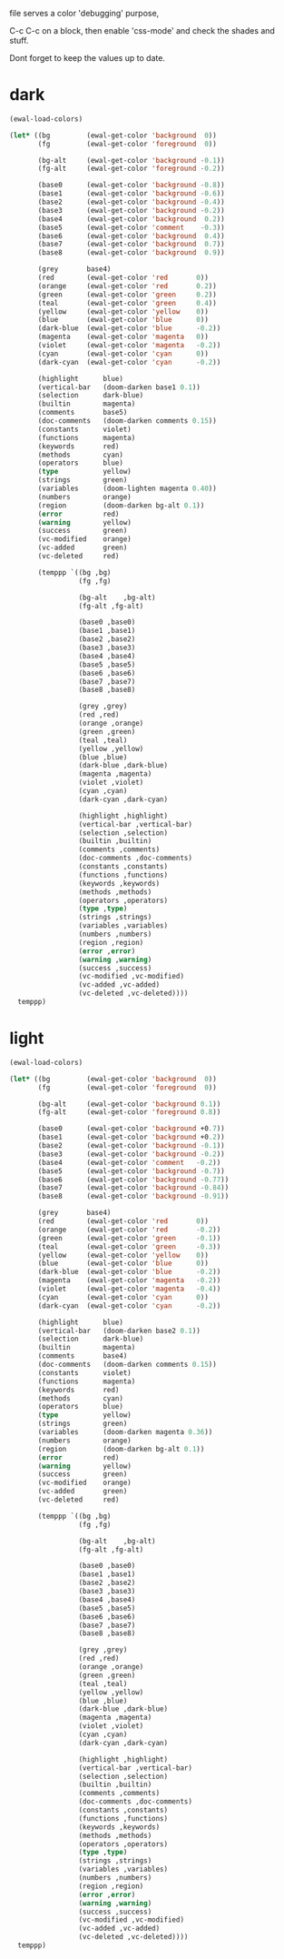 file serves a color 'debugging' purpose,

C-c C-c on a block, then enable 'css-mode' and check the shades and stuff.

Dont forget to keep the values up to date.

* dark
#+begin_src emacs-lisp
(ewal-load-colors)

(let* ((bg         (ewal-get-color 'background  0))
       (fg         (ewal-get-color 'foreground  0))

       (bg-alt     (ewal-get-color 'background -0.1))
       (fg-alt     (ewal-get-color 'foreground -0.2))

       (base0      (ewal-get-color 'background -0.8))
       (base1      (ewal-get-color 'background -0.6))
       (base2      (ewal-get-color 'background -0.4))
       (base3      (ewal-get-color 'background -0.2))
       (base4      (ewal-get-color 'background  0.2))
       (base5      (ewal-get-color 'comment    -0.3))
       (base6      (ewal-get-color 'background  0.4))
       (base7      (ewal-get-color 'background  0.7))
       (base8      (ewal-get-color 'background  0.9))

       (grey       base4)
       (red        (ewal-get-color 'red       0))
       (orange     (ewal-get-color 'red       0.2))
       (green      (ewal-get-color 'green     0.2))
       (teal       (ewal-get-color 'green     0.4))
       (yellow     (ewal-get-color 'yellow    0))
       (blue       (ewal-get-color 'blue      0))
       (dark-blue  (ewal-get-color 'blue      -0.2))
       (magenta    (ewal-get-color 'magenta   0))
       (violet     (ewal-get-color 'magenta   -0.2))
       (cyan       (ewal-get-color 'cyan      0))
       (dark-cyan  (ewal-get-color 'cyan      -0.2))

       (highlight      blue)
       (vertical-bar   (doom-darken base1 0.1))
       (selection      dark-blue)
       (builtin        magenta)
       (comments       base5)
       (doc-comments   (doom-darken comments 0.15))
       (constants      violet)
       (functions      magenta)
       (keywords       red)
       (methods        cyan)
       (operators      blue)
       (type           yellow)
       (strings        green)
       (variables      (doom-lighten magenta 0.40))
       (numbers        orange)
       (region         (doom-darken bg-alt 0.1))
       (error          red)
       (warning        yellow)
       (success        green)
       (vc-modified    orange)
       (vc-added       green)
       (vc-deleted     red)

       (temppp `((bg ,bg)
                 (fg ,fg)

                 (bg-alt    ,bg-alt)
                 (fg-alt ,fg-alt)

                 (base0 ,base0)
                 (base1 ,base1)
                 (base2 ,base2)
                 (base3 ,base3)
                 (base4 ,base4)
                 (base5 ,base5)
                 (base6 ,base6)
                 (base7 ,base7)
                 (base8 ,base8)

                 (grey ,grey)
                 (red ,red)
                 (orange ,orange)
                 (green ,green)
                 (teal ,teal)
                 (yellow ,yellow)
                 (blue ,blue)
                 (dark-blue ,dark-blue)
                 (magenta ,magenta)
                 (violet ,violet)
                 (cyan ,cyan)
                 (dark-cyan ,dark-cyan)

                 (highlight ,highlight)
                 (vertical-bar ,vertical-bar)
                 (selection ,selection)
                 (builtin ,builtin)
                 (comments ,comments)
                 (doc-comments ,doc-comments)
                 (constants ,constants)
                 (functions ,functions)
                 (keywords ,keywords)
                 (methods ,methods)
                 (operators ,operators)
                 (type ,type)
                 (strings ,strings)
                 (variables ,variables)
                 (numbers ,numbers)
                 (region ,region)
                 (error ,error)
                 (warning ,warning)
                 (success ,success)
                 (vc-modified ,vc-modified)
                 (vc-added ,vc-added)
                 (vc-deleted ,vc-deleted))))
  temppp)
#+end_src

* light
#+begin_src emacs-lisp
(ewal-load-colors)

(let* ((bg         (ewal-get-color 'background  0))
       (fg         (ewal-get-color 'foreground  0))

       (bg-alt     (ewal-get-color 'background 0.1))
       (fg-alt     (ewal-get-color 'foreground 0.8))

       (base0      (ewal-get-color 'background +0.7))
       (base1      (ewal-get-color 'background +0.2))
       (base2      (ewal-get-color 'background -0.1))
       (base3      (ewal-get-color 'background -0.2))
       (base4      (ewal-get-color 'comment   -0.2))
       (base5      (ewal-get-color 'background -0.7))
       (base6      (ewal-get-color 'background -0.77))
       (base7      (ewal-get-color 'background -0.84))
       (base8      (ewal-get-color 'background -0.91))

       (grey       base4)
       (red        (ewal-get-color 'red       0))
       (orange     (ewal-get-color 'red       -0.2))
       (green      (ewal-get-color 'green     -0.1))
       (teal       (ewal-get-color 'green     -0.3))
       (yellow     (ewal-get-color 'yellow    0))
       (blue       (ewal-get-color 'blue      0))
       (dark-blue  (ewal-get-color 'blue      -0.2))
       (magenta    (ewal-get-color 'magenta   -0.2))
       (violet     (ewal-get-color 'magenta   -0.4))
       (cyan       (ewal-get-color 'cyan      0))
       (dark-cyan  (ewal-get-color 'cyan      -0.2))

       (highlight      blue)
       (vertical-bar   (doom-darken base2 0.1))
       (selection      dark-blue)
       (builtin        magenta)
       (comments       base4)
       (doc-comments   (doom-darken comments 0.15))
       (constants      violet)
       (functions      magenta)
       (keywords       red)
       (methods        cyan)
       (operators      blue)
       (type           yellow)
       (strings        green)
       (variables      (doom-darken magenta 0.36))
       (numbers        orange)
       (region         (doom-darken bg-alt 0.1))
       (error          red)
       (warning        yellow)
       (success        green)
       (vc-modified    orange)
       (vc-added       green)
       (vc-deleted     red)

       (temppp `((bg ,bg)
                 (fg ,fg)

                 (bg-alt    ,bg-alt)
                 (fg-alt ,fg-alt)

                 (base0 ,base0)
                 (base1 ,base1)
                 (base2 ,base2)
                 (base3 ,base3)
                 (base4 ,base4)
                 (base5 ,base5)
                 (base6 ,base6)
                 (base7 ,base7)
                 (base8 ,base8)

                 (grey ,grey)
                 (red ,red)
                 (orange ,orange)
                 (green ,green)
                 (teal ,teal)
                 (yellow ,yellow)
                 (blue ,blue)
                 (dark-blue ,dark-blue)
                 (magenta ,magenta)
                 (violet ,violet)
                 (cyan ,cyan)
                 (dark-cyan ,dark-cyan)

                 (highlight ,highlight)
                 (vertical-bar ,vertical-bar)
                 (selection ,selection)
                 (builtin ,builtin)
                 (comments ,comments)
                 (doc-comments ,doc-comments)
                 (constants ,constants)
                 (functions ,functions)
                 (keywords ,keywords)
                 (methods ,methods)
                 (operators ,operators)
                 (type ,type)
                 (strings ,strings)
                 (variables ,variables)
                 (numbers ,numbers)
                 (region ,region)
                 (error ,error)
                 (warning ,warning)
                 (success ,success)
                 (vc-modified ,vc-modified)
                 (vc-added ,vc-added)
                 (vc-deleted ,vc-deleted))))
  temppp)
#+end_src
